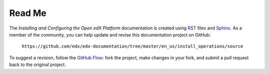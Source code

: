 #########
Read Me
#########

The *Installing and Configuring the Open edX Platform* documentation is created
using RST_ files and Sphinx_. As a member of the community, you can help update
and revise this documentation project on GitHub:

  ``https://github.com/edx/edx-documentation/tree/master/en_us/install_operations/source``

To suggest a revision, follow the `GitHub Flow`_: fork the project, make
changes in your fork, and submit a pull request back to the original project.

.. _Sphinx: http://sphinx-doc.org/
.. _LaTeX: http://www.latex-project.org/
.. _`GitHub Flow`: https://github.com/blog/1557-github-flow-in-the-browser
.. _RST: http://docutils.sourceforge.net/rst.html